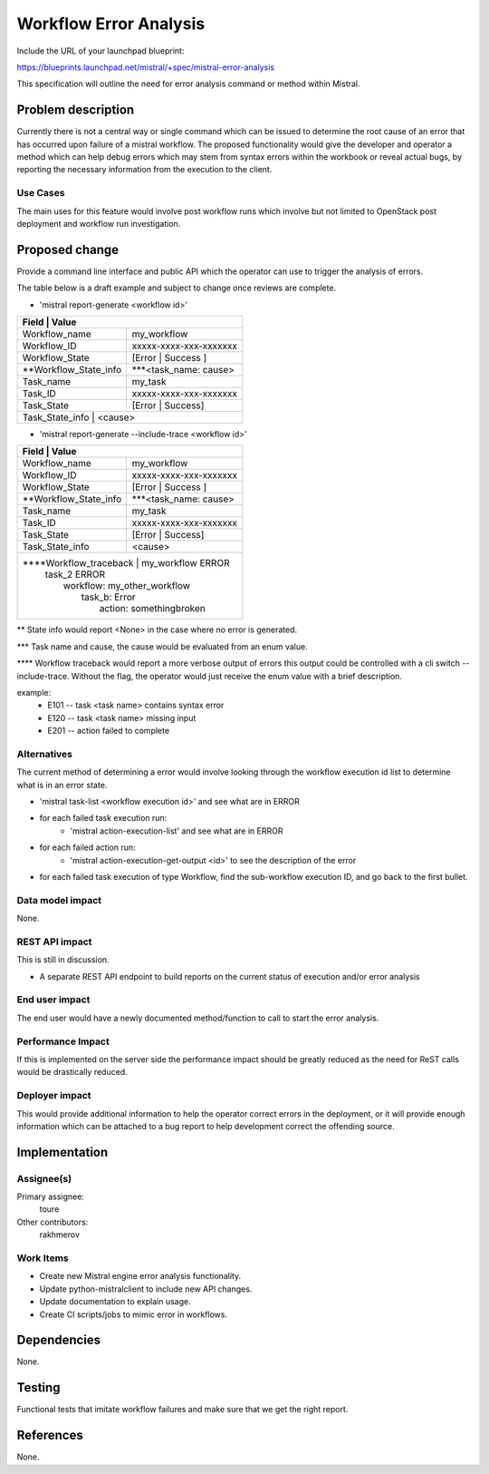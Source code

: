 ..
 This work is licensed under a Creative Commons Attribution 3.0 Unported
 License.

 http://creativecommons.org/licenses/by/3.0/legalcode

=======================
Workflow Error Analysis
=======================

Include the URL of your launchpad blueprint:

https://blueprints.launchpad.net/mistral/+spec/mistral-error-analysis

This specification will outline the need for error analysis command or method
within Mistral.


Problem description
===================

Currently there is not a central way or single command which can be issued to
determine the root cause of an error that has occurred upon failure of a
mistral workflow. The proposed functionality would give the developer and
operator a method which can help debug errors which may stem from syntax errors
within the workbook or reveal actual bugs, by reporting the necessary
information from the execution to the client.


Use Cases
---------

The main uses for this feature would involve post workflow runs which involve
but not limited to OpenStack post deployment and workflow run investigation.


Proposed change
===============

Provide a command line interface and public API which the operator can use to
trigger the analysis of errors.

The table below is a draft example and subject to change once reviews are
complete.

* 'mistral report-generate <workflow id>'

+-------------------------------------------------------------------+
|Field                 |   Value                                    |
+======================+============================================+
|Workflow_name         | my_workflow                                |
+----------------------+--------------------------------------------+
|Workflow_ID           | xxxxx-xxxx-xxx-xxxxxxx                     |
+----------------------+--------------------------------------------+
|Workflow_State        | [Error | Success ]                         |
+----------------------+--------------------------------------------+
|\**Workflow_State_info| \***<task_name: cause>                     |
+----------------------+--------------------------------------------+
|Task_name             | my_task                                    |
+----------------------+--------------------------------------------+
|Task_ID               | xxxxx-xxxx-xxx-xxxxxxx                     |
+----------------------+--------------------------------------------+
|Task_State            | [Error | Success]                          |
+----------------------+--------------------------------------------+
|Task_State_info       | <cause>                                    |
+-------------------------------------------------------------------+

* 'mistral report-generate --include-trace <workflow id>'

+---------------------------------------------------------------------+
|Field                   |   Value                                    |
+========================+============================================+
|Workflow_name           | my_workflow                                |
+------------------------+--------------------------------------------+
|Workflow_ID             | xxxxx-xxxx-xxx-xxxxxxx                     |
+------------------------+--------------------------------------------+
|Workflow_State          | [Error | Success ]                         |
+------------------------+--------------------------------------------+
|\**Workflow_State_info  | \***<task_name: cause>                     |
+------------------------+--------------------------------------------+
|Task_name               | my_task                                    |
+------------------------+--------------------------------------------+
|Task_ID                 | xxxxx-xxxx-xxx-xxxxxxx                     |
+------------------------+--------------------------------------------+
|Task_State              | [Error | Success]                          |
+------------------------+--------------------------------------------+
|Task_State_info         | <cause>                                    |
+------------------------+--------------------------------------------+
|\****Workflow_traceback |    my_workflow ERROR                       |
|                        |      task_2 ERROR                          |
|                        |        workflow: my_other_workflow         |
|                        |          task_b: Error                     |
|                        |            action: somethingbroken         |
+---------------------------------------------------------------------+

\** State info would report <None> in the case where no error is generated.

\*** Task name and cause, the cause would be evaluated from an enum value.

\**** Workflow traceback would report a more verbose output of errors this
output could be controlled with a cli switch --include-trace. Without the
flag, the operator would just receive the enum value with a brief description.

example:
 * E101 -- task <task name> contains syntax error
 * E120 -- task <task name> missing input
 * E201 -- action failed to complete




Alternatives
------------

The current method of determining a error would involve looking through the
workflow execution id list to determine what is in an error state.

* 'mistral task-list <workflow execution id>' and see what are in ERROR
* for each failed task execution run:
   - 'mistral action-execution-list' and see what are in ERROR
* for each failed action run:
   - 'mistral action-execution-get-output <id>' to see the description of the
     error
* for each failed task execution of type Workflow, find the sub-workflow
  execution ID, and go back to the first bullet.

Data model impact
-----------------

None.

REST API impact
---------------

This is still in discussion.

* A separate REST API endpoint to build reports on the current status of
  execution and/or error analysis

End user impact
---------------

The end user would have a newly documented method/function to call to start the
error analysis.


Performance Impact
------------------

If this is implemented on the server side the performance impact should be
greatly reduced as the need for ReST calls would be drastically reduced.

Deployer impact
---------------

This would provide additional information to help the operator correct errors
in the deployment, or it will provide enough information which can be attached
to a bug report to help development correct the offending source.


Implementation
==============

Assignee(s)
-----------

Primary assignee:
  toure

Other contributors:
  rakhmerov

Work Items
----------

* Create new Mistral engine error analysis functionality.
* Update python-mistralclient to include new API changes.
* Update documentation to explain usage.
* Create CI scripts/jobs to mimic error in workflows.


Dependencies
============

None.

Testing
=======

Functional tests that imitate workflow failures and make sure that we
get the right report.


References
==========

None.
